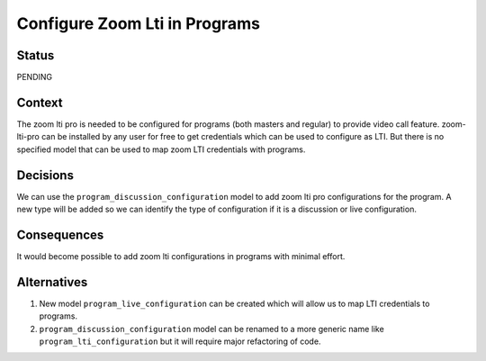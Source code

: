 Configure Zoom Lti in Programs
--------------

Status
======

PENDING

Context
=======

The zoom lti pro is needed to be configured for programs (both masters and
regular) to provide video call feature. zoom-lti-pro can be installed by any
user for free to get credentials which can be used to configure as LTI.
But there is no specified  model that can be used to map zoom LTI credentials
with programs.


Decisions
=========
We can use the ``program_discussion_configuration`` model to add zoom lti pro
configurations for the program. A new type will be added so we can identify the
type of configuration if it is a discussion or live configuration.


Consequences
============

It would become possible to add zoom lti configurations in programs with
minimal effort.


Alternatives
============

1.  New model ``program_live_configuration`` can be created which will allow us
    to map LTI credentials to programs.
2.  ``program_discussion_configuration`` model can be renamed to a more generic
    name like ``program_lti_configuration`` but it will require major
    refactoring of code.
